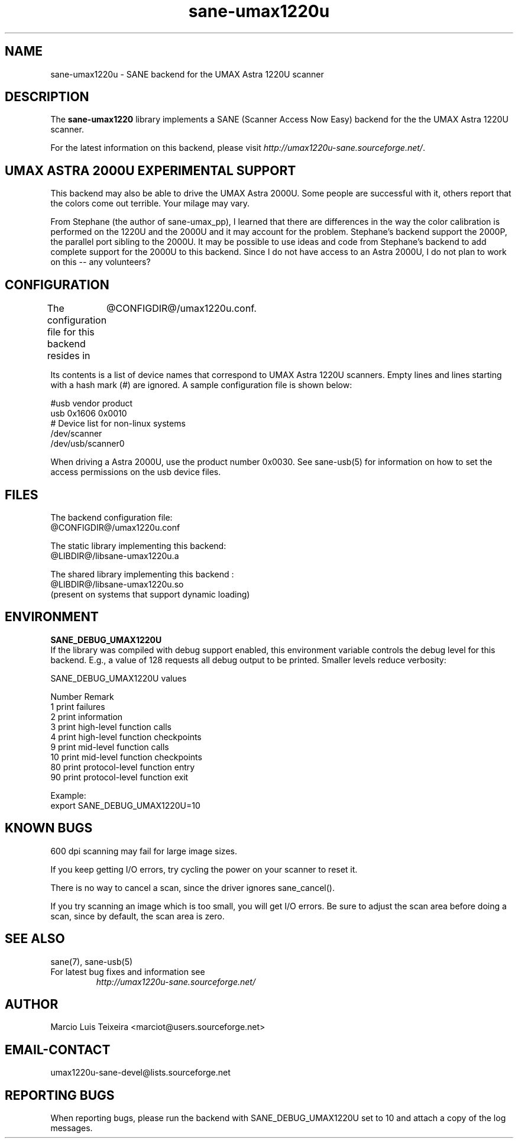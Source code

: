 .TH sane-umax1220u 5 "6 Jan 2002"
.IX sane-umax
.SH NAME
sane-umax1220u - SANE backend for the UMAX Astra 1220U scanner

.SH DESCRIPTION

The
.B sane-umax1220
library implements a SANE (Scanner Access Now Easy) backend for the
the UMAX Astra 1220U scanner.

For the latest information on this backend, please visit
.IR http://umax1220u-sane.sourceforge.net/ .

.SH UMAX ASTRA 2000U EXPERIMENTAL SUPPORT

This backend may also be able to drive the UMAX Astra 2000U.
Some people are successful with it, others report that the
colors come out terrible. Your milage may vary.

From Stephane (the author of sane-umax_pp), I learned that there
are differences in the way the color calibration is performed on
the 1220U and the 2000U and it may account for the problem.
Stephane's backend support the 2000P, the parallel port sibling
to the 2000U. It may be possible to use ideas and code from 
Stephane's backend to add complete support for the 2000U to
this backend. Since I do not have access to an Astra 2000U, I
do not plan to work on this -- any volunteers?

.SH CONFIGURATION

The configuration file for this backend resides in 
	@CONFIGDIR@/umax1220u.conf. 

Its contents is a list of device names that correspond to UMAX Astra 1220U scanners.
Empty lines and lines starting with a hash mark (#) are ignored. A sample
configuration file is shown below: 

 #usb vendor product
 usb 0x1606 0x0010
 # Device list for non-linux systems
 /dev/scanner 
 /dev/usb/scanner0

When driving a Astra 2000U, use the product number 0x0030. See sane-usb(5) for
information on how to set the access permissions on the usb device files.

.SH FILES

The backend configuration file:
 @CONFIGDIR@/umax1220u.conf

The static library implementing this backend:
 @LIBDIR@/libsane-umax1220u.a

The shared library implementing this backend :
 @LIBDIR@/libsane-umax1220u.so
 (present on systems that support dynamic loading)

.SH ENVIRONMENT

.B SANE_DEBUG_UMAX1220U
 If the library was compiled with debug support enabled, this environment
variable controls the debug level for this backend. E.g., a value of 128
requests all debug output to be printed. Smaller levels reduce verbosity:

SANE_DEBUG_UMAX1220U values

.DS
.sp 
.ft CR
.nf
 Number  Remark
 1       print failures
 2       print information
 3       print high-level function calls
 4       print high-level function checkpoints
 9       print mid-level function calls
 10      print mid-level function checkpoints
 80      print protocol-level function entry
 90      print protocol-level function exit

Example:
  export SANE_DEBUG_UMAX1220U=10

.SH KNOWN BUGS

600 dpi scanning may fail for large image sizes.

If you keep getting I/O errors, try cycling the power on your scanner to reset it.

There is no way to cancel a scan, since the driver ignores sane_cancel().

If you try scanning an image which is too small, you will get I/O errors. Be
sure to adjust the scan area before doing a scan, since by default, the scan
area is zero.

.SH SEE ALSO
sane(7), sane\-usb(5)

.TP
For latest bug fixes and information see
.I http://umax1220u-sane.sourceforge.net/

.SH AUTHOR

Marcio Luis Teixeira <marciot@users.sourceforge.net>

.SH EMAIL-CONTACT
umax1220u-sane-devel@lists.sourceforge.net

.SH REPORTING BUGS

When reporting bugs, please run the backend with SANE_DEBUG_UMAX1220U
set to 10 and attach a copy of the log messages.

